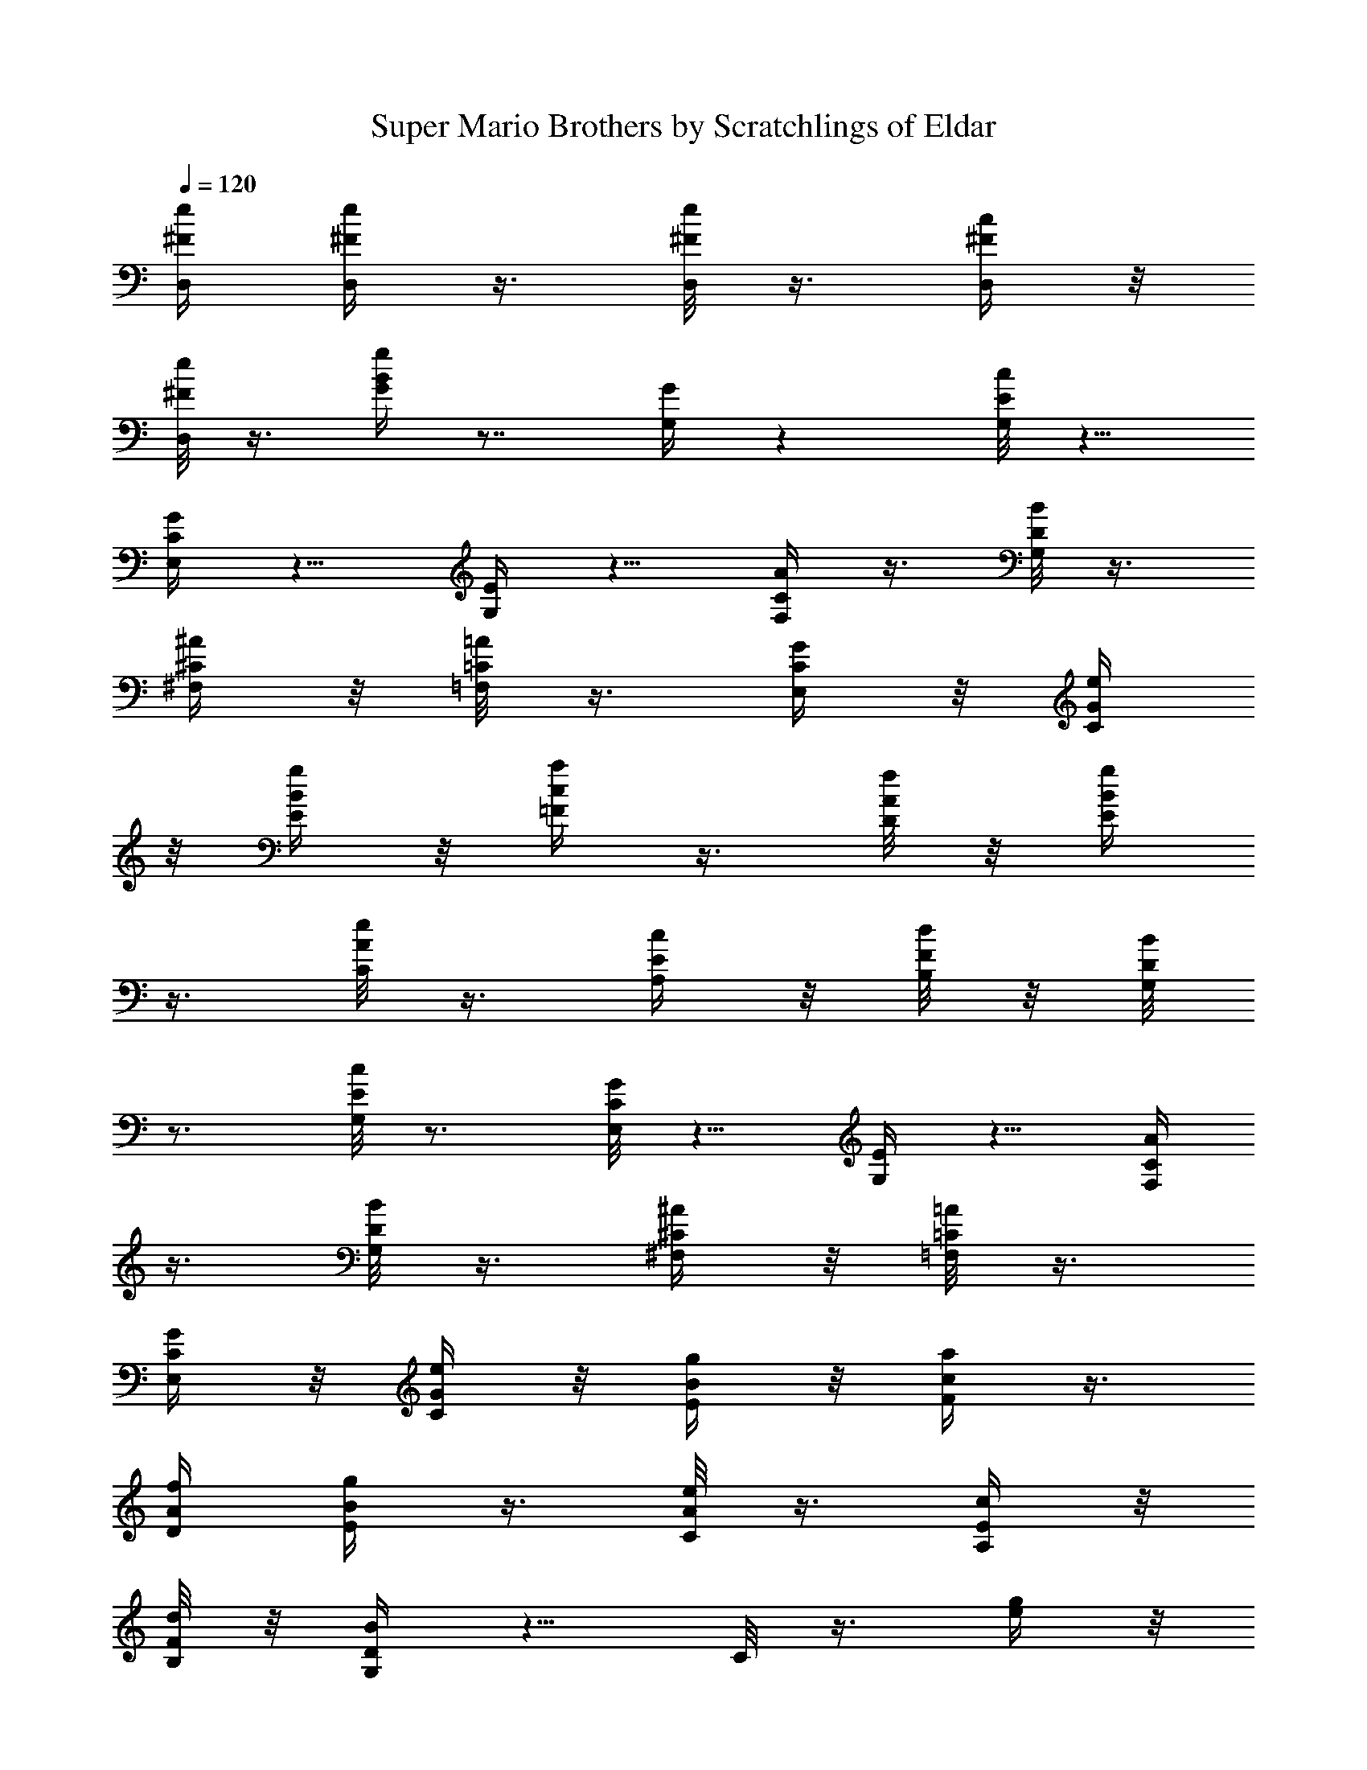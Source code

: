 X:1
T:Super Mario Brothers by Scratchlings of Eldar 
Z:Scratchlings of Eldar
L:1/4
Q:120
K:C
[e/4^F/4D,/4] [e/4^F/4D,/4] z3/8 [e/8^F/8D,/8] z3/8 [c/4^F/4D,/4] z/8
[e/8^F/8D,/8] z3/8 [g/4B/4G/4] z7/8 [G/4G,/4] z [c/8E/8G,/8] z5/8
[G/4C/4E,/4] z5/8 [E/4G,/4] z5/8 [A/4C/4F,/4] z3/8 [B/8D/8G,/8] z3/8
[^A/4^C/4^F,/4] z/8 [=A/8=C/8=F,/8] z3/8 [G/4C/4E,/4] z/8 [e/4G/4C/4]
z/8 [g/4B/4E/4] z/8 [a/4c/4=F/4] z3/8 [f/8A/8D/8] z/8 [g/4B/4E/4]
z3/8 [e/8A/8C/8] z3/8 [c/4E/4A,/4] z/8 [d/8F/8B,/8] z/8 [B/8D/8G,/8]
z3/4 [c/8E/8G,/8] z3/4 [G/8C/8E,/8] z5/8 [E/4G,/4] z5/8 [A/4C/4F,/4]
z3/8 [B/8D/8G,/8] z3/8 [^A/4^C/4^F,/4] z/8 [=A/8=C/8=F,/8] z3/8
[G/4C/4E,/4] z/8 [e/4G/4C/4] z/8 [g/4B/4E/4] z/8 [a/4c/4F/4] z3/8
[f/4A/4D/4] [g/4B/4E/4] z3/8 [e/8A/8C/8] z3/8 [c/4E/4A,/4] z/8
[d/8F/8B,/8] z/8 [B/4D/4G,/4] z5/8 C/8 z3/8 [g/4e/4] z/8
[^f/8^d/8G,/8] z/8 [=f/4=d/4] [^d/4B/4] z/8 C/8 z/8 [e/8c/8] z/8 F,/4
[^G/4E/4] z/8 [A/8F/8] z/8 [c/4=G/4C/4] C/4 z/8 [A/8C/8] z/8
[c/8E/8F,/8] z/8 [=d/4F/4] C/4 z3/8 [g/4e/4] [^f/4^d/4E,/4] z/8
[=f/8=d/8] z/8 [^d/8B/8] z/8 G,/4 [e/4c/4C/4] z3/8 [c'/4f/4g/4] z3/8
[c'/8f/8g/8] z/8 [c'/8f/8g/8] z3/8 G,/4 z3/8 C/4 z3/8 [g/8e/8] z/8
[^f/8^d/8G,/8] z/8 [=f/4=d/4] [^d/4B/4] z/8 C/8 z/8 [e/4c/4] F,/4 z/8
[^G/8E/8] z/8 [A/8F/8] z/8 [c/4=G/4C/4] C/4 z/8 [A/8C/8] z/8
[c/4E/4F,/4] [=d/4F/4] z/8 C/8 z3/8 [^d/4^G/4^G,/4] z5/8
[=d/4F/4^A,/4] z5/8 [c/8E/8C/8] z3/4 =G,/8 z/8 G,/4 z3/8 C/8 z3/8 C/4
z3/8 [g/8e/8] z/8 [^f/4^d/4G,/4] [=f/4=d/4] z/8 [^d/8B/8] z/8 C/8 z/8
[e/4c/4] F,/4 z/8 [^G/8E/8] z/8 [A/4F/4] [c/4=G/4C/4] z/8 C/8 z/8
[A/8C/8] z/8 [c/4E/4F,/4] [=d/4F/4] z/8 C/8 z3/8 [g/4e/4] z/8
[^f/8^d/8E,/8] z/8 [=f/8=d/8] z/8 [^d/4B/4] G,/4 z/8 [e/8c/8C/8] z3/8
[c'/4f/4g/4] z3/8 [c'/8f/8g/8] z/8 [c'/4f/4g/4] z3/8 G,/8 z3/8 C/4
z3/8 [g/8e/8] z/8 [^f/4^d/4G,/4] [=f/4=d/4] z/8 [^d/8B/8] z/8 C/4
[e/4c/4] z/8 F,/8 z/8 [^G/8E/8] z/8 [A/4F/4] [c/4=G/4C/4] z/8 C/8 z/8
[A/4C/4] [c/4E/4F,/4] z/8 [=d/8F/8] z/8 C/8 z3/8 [^d/4^G/4^G,/4] z5/8
[=d/4F/4^A,/4] z5/8 [c/4E/4C/4] z5/8 =G,/4 G,/4 z3/8 C/8 z3/8
[c/4^G/4] z/8 [c/8^G/8] z3/8 [c/4^G/4^D,/4] z3/8 [c/8^G/8] z/8
[d/4^A/4^G,/4] z3/8 [e/8=G/8=G,/8] z/8 [c/4E/4] z3/8 [=A/8E/8] z/8
[G/8C/8] z3/8 G,/4 z3/8 [c/4^G/4] [c/4^G/4] z3/8 [c/8^G/8^D,/8] z3/8
[c/4^G/4] z/8 [d/8^A/8^G,/8] z/8 [e/4=G/4] =G,/4 z5/8 C/4 z5/8 G,/4
z3/8 [c/8^G/8] z/8 [c/8^G/8] z3/8 [c/4^G/4^D,/4] z3/8 [c/4^G/4]
[d/4^A/4^G,/4] z3/8 [e/8=G/8=G,/8] z/8 [c/4E/4] z3/8 [=A/8E/8] z/8
[G/4C/4] z3/8 G,/8 z3/8 [e/4^F/4=D,/4] [e/4^F/4D,/4] z3/8
[e/4^F/4D,/4] z3/8 [c/8^F/8D,/8] z/8 [e/8^F/8D,/8] z3/8 [g/4B/4G/4] z
[G/8G,/8] z [c/8E/8G,/8] z3/4 [G/8C/8E,/8] z5/8 [E/4G,/4] z5/8
[A/4C/4F,/4] z3/8 [B/8D/8G,/8] z3/8 [^A/4^C/4^F,/4] z/8
[=A/8=C/8=F,/8] z3/8 [G/4C/4E,/4] z/8 [e/4G/4C/4] z/8 [g/4B/4E/4] z/8
[a/4c/4=F/4] z3/8 [f/4A/4D/4] [g/4B/4E/4] z3/8 [e/8A/8C/8] z3/8
[c/4E/4=A,/4] z/8 [d/8F/8B,/8] z/8 [B/4D/4G,/4] z5/8 [c/8E/8G,/8]
z3/4 [G/8C/8E,/8] z3/4 [E/8G,/8] z5/8 [A/4C/4F,/4] z3/8 [B/4D/4G,/4]
z3/8 [^A/8^C/8^F,/8] z/8 [=A/8=C/8=F,/8] z3/8 [G/4C/4E,/4] z/8
[e/4G/4C/4] z/4 [g/8B/8E/8] z/4 [a/8c/8F/8] z3/8 [f/4A/4D/4]
[g/4B/4E/4] z3/8 [e/4A/4C/4] z3/8 [c/8E/8A,/8] z/8 [d/8F/8B,/8] z/8
[B/4D/4G,/4] z5/8 [e/4c/4] [c/4A/4] z3/8 [G/8E/8^F,/8] z/8 G,/4 z3/8
[^G/8E/8C/8] z3/8 [A/4F/4=F,/4] z/8 [f/8c/8] z/8 F,/8 z/8 [f/4c/4]
[A/4F/4C/4] z/8 C/8 z/8 F,/4 z3/8 [B/8=G/8D,/8] z/4 [a/8f/8] z/4
[a/8f/8F,/4] z/4 [a/8f/8G,/8] z/4 [g/8e/8] B,/4 [f/8d/8] z/4
[e/8c/8G,/8] z/8 [c/4A/4] G,/4 z/8 [A/8F/8] z/8 [G/4E/4C/4] C/4 z/8
G,/8 z3/8 [e/4c/4] [c/4A/4] z3/8 [G/4E/4^F,/4] G,/4 z3/8 [^G/8E/8C/8]
z3/8 [A/4F/4=F,/4] z/8 [f/8c/8] z/8 F,/4 [f/4c/4] z/8 [A/8F/8C/8] z/8
C/8 z/8 F,/4 z3/8 [B/8=G/8G,/8] z/8 [f/4d/4G,/4] z3/8 [f/8d/8G,/8]
z/8 [f/8d/8G,/8] z/4 [e/8c/8A,/8] z/4 [d/8B/8B,/8] z/4 [c/4G/4C/4]
E/4 z/8 G,/8 z/8 E/8 z/8 C/4 z7/8 [e/4c/4] z/8 [c/8A/8] z3/8
[G/4E/4^F,/4] G,/4 z3/8 [^G/4E/4C/4] z3/8 [A/8F/8=F,/8] z/8 [f/8c/8]
z/8 F,/4 [f/4c/4] z/8 [A/8F/8C/8] z/8 C/4 F,/4 z3/8 [B/8=G/8D,/8] z/4
[a/8f/8] z/4 [a/8f/8] F,/8 z/8 [a/4f/4G,/4] z/8 [g/4e/4] B,/8
[f/4d/4] z/8 [e/4c/4G,/4] [c/4A/4] z/8 G,/8 z/8 [A/4F/4] [G/4E/4C/4]
z/8 C/8 z/8 G,/8 z3/8 [e/4c/4] z/8 [c/8A/8] z3/8 [G/4E/4^F,/4] z/8
G,/8 z3/8 [^G/4E/4C/4] z3/8 [A/8F/8=F,/8] z/8 [f/4c/4] F,/4 z/8
[f/8c/8] z/8 [A/8F/8C/8] z/8 C/4 F,/4 z3/8 [B/4=G/4G,/4] [f/4d/4G,/4]
z3/8 [f/8d/8G,/8] z/8 [f/4d/4G,/4] z/8 [e/4c/4A,/4] z/8 [d/4B/4B,/4]
z/8 [c/4G/4C/4] z/8 E/8 z/8 G,/8 z/8 E/4 C/4 z [c/8^G/8] z/8
[c/8^G/8] z3/8 [c/4^G/4^D,/4] z3/8 [c/4^G/4] [d/4^A/4^G,/4] z3/8
[e/8=G/8=G,/8] z/8 [c/4E/4] z3/8 [=A/8E/8] z/8 [G/4C/4] z3/8 G,/8
z3/8 [c/4^G/4] [c/4^G/4] z3/8 [c/4^G/4^D,/4] z3/8 [c/8^G/8] z/8
[d/8^A/8^G,/8] z/8 [e/4=G/4] =G,/4 z5/8 C/4 z5/8 G,/4 z3/8 [c/8^G/8]
z/8 [c/4^G/4] z3/8 [c/8^G/8^D,/8] z3/8 [c/4^G/4] [d/4^A/4^G,/4] z3/8
[e/4=G/4=G,/4] [c/4E/4] z3/8 [=A/8E/8] z/8 [G/4C/4] z3/8 G,/8 z3/8
[e/4^F/4=D,/4] z/8 [e/8^F/8D,/8] z3/8 [e/4^F/4D,/4] z3/8
[c/8^F/8D,/8] z/8 [e/4^F/4D,/4] z3/8 [g/8B/8G/8] z [G/8G,/8] z
[e/8c/8] z/8 [c/4A/4] z3/8 [G/8E/8^F,/8] z/8 G,/4 z3/8 [^G/8E/8C/8]
z3/8 [A/4=F/4=F,/4] [f/4c/4] z/8 F,/8 z/8 [f/4c/4] [A/4F/4C/4] z/8
C/8 z/8 F,/8 z3/8 [B/4=G/4D,/4] z/8 [a/4f/4] z/4 [a/8f/8F,/4] z/4
[a/8f/8G,/8] z/4 [g/8e/8] B,/4 [f/8d/8] z/4 [e/8c/8G,/8] z/8 [c/4A/4]
G,/4 z/8 [A/8F/8] z/8 [G/8E/8C/8] z/8 C/4 G,/4 z3/8 [e/4c/4] [c/4A/4]
z3/8 [G/8E/8^F,/8] z/8 G,/4 z3/8 [^G/8E/8C/8] z3/8 [A/4F/4=F,/4] z/8
[f/8c/8] z/8 F,/8 z/8 [f/4c/4] [A/4F/4C/4] z/8 C/8 z/8 F,/4 z3/8
[B/8=G/8G,/8] z/8 [f/8d/8G,/8] z3/8 [f/4d/4G,/4] z/8 [f/8d/8G,/8] z/4
[e/8c/8A,/8] z/4 [d/8B/8B,/8] z/4 [c/8G/8C/8] z/8 E/4 G,/4 z/8 E/8
z/8 C5/8 